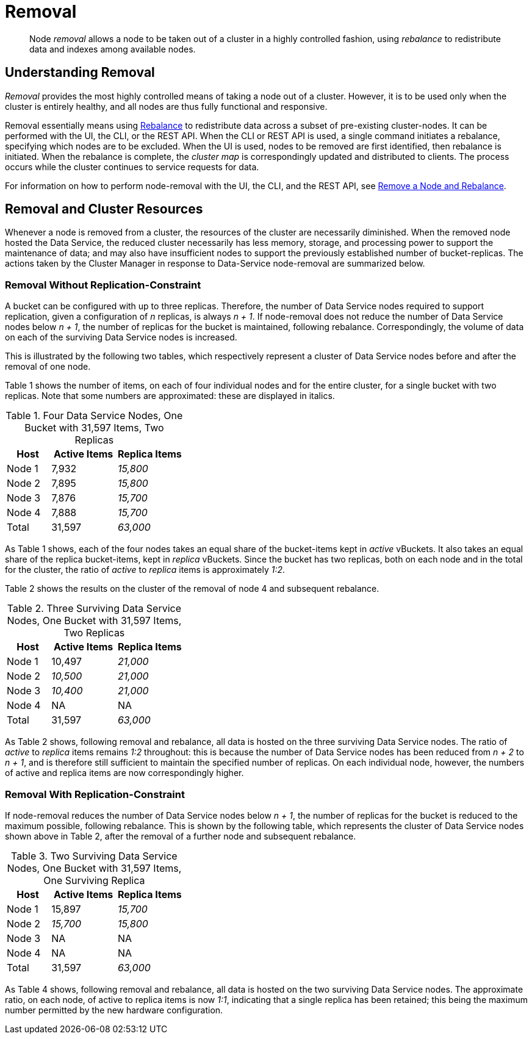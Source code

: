= Removal

[abstract]
Node _removal_ allows a node to be taken out of a cluster in a highly controlled fashion, using _rebalance_ to redistribute data and indexes among available nodes.

[#understanding-removal]
== Understanding Removal

_Removal_ provides the most highly controlled means of taking a node out of a cluster.
However, it is to be used only when the cluster is entirely healthy, and all nodes are thus fully functional and responsive.

Removal essentially means using xref:learn:clusters-and-availability/rebalance.adoc[Rebalance] to redistribute data across a subset of pre-existing cluster-nodes.
It can be performed with the UI, the CLI, or the REST API.
When the CLI or REST API is used, a single command initiates a rebalance, specifying which nodes are to be excluded.
When the UI is used, nodes to be removed are first identified, then rebalance is initiated.
When the rebalance is complete, the _cluster map_ is correspondingly updated and distributed to clients.
The process occurs while the cluster continues to service requests for data.

For information on how to perform node-removal with the UI, the CLI, and the REST API, see xref:manage:manage-nodes/remove-node-and-rebalance.adoc[Remove a Node and Rebalance].

[#removal-and-cluster-resources]
== Removal and Cluster Resources

Whenever a node is removed from a cluster, the resources of the cluster are necessarily diminished.
When the removed node hosted the Data Service, the reduced cluster necessarily has less memory, storage, and processing power to support the maintenance of data; and may also have insufficient nodes to support the previously established number of bucket-replicas.
The actions taken by the Cluster Manager in response to Data-Service node-removal are summarized below.

[#removal-without-replication-constraint]
=== Removal Without Replication-Constraint

A bucket can be configured with up to three replicas.
Therefore, the number of Data Service nodes required to support replication, given a configuration of _n_ replicas, is always _n + 1_.
If node-removal does not reduce the number of Data Service nodes below _n + 1_, the number of replicas for the bucket is maintained, following rebalance.
Correspondingly, the volume of data on each of the surviving Data Service nodes is increased.

This is illustrated by the following two tables, which respectively represent a cluster of Data Service nodes before and after the removal of one node.

Table 1 shows the number of items, on each of four individual nodes and for the entire cluster, for a single bucket with two replicas. Note that some numbers are approximated: these are displayed in italics.

.Four Data Service Nodes, One Bucket with 31,597 Items, Two Replicas
[cols="2,3,3"]
|===
| Host | Active Items | Replica Items

| Node 1
| 7,932
| _15,800_

| Node 2
| 7,895
| _15,800_

| Node 3
| 7,876
| _15,700_

| Node 4
| 7,888
| _15,700_

| Total
| 31,597
| _63,000_

|===

As Table 1 shows, each of the four nodes takes an equal share of the bucket-items kept in _active_ vBuckets.
It also takes an equal share of the replica bucket-items, kept in _replica_ vBuckets.
Since the bucket has two replicas, both on each node and in the total for the cluster, the ratio of _active_ to _replica_ items is approximately _1:2_.

Table 2 shows the results on the cluster of the removal of node 4 and subsequent rebalance.

.Three Surviving Data Service Nodes, One Bucket with 31,597 Items, Two Replicas
[cols="2,3,3"]
|===
| Host | Active Items | Replica Items

| Node 1
| 10,497
| _21,000_

| Node 2
| _10,500_
| _21,000_

| Node 3
| _10,400_
| _21,000_

| Node 4
| NA
| NA

| Total
| 31,597
| _63,000_

|===

As Table 2 shows, following removal and rebalance, all data is hosted on the three surviving Data Service nodes.
The ratio of _active_ to _replica_ items remains _1:2_ throughout: this is because the number of Data Service nodes has been reduced from _n + 2_ to _n + 1_, and is therefore still sufficient to maintain the specified number of replicas.
On each individual node, however, the numbers of active and replica items are now correspondingly higher.

[#removal-with-replication-constraint]
=== Removal With Replication-Constraint

If node-removal reduces the number of Data Service nodes below _n + 1_, the number of replicas for the bucket is reduced to the maximum possible, following rebalance.
This is shown by the following table, which represents the cluster of Data Service nodes shown above in Table 2, after the removal of a further node and subsequent rebalance.

.Two Surviving Data Service Nodes, One Bucket with 31,597 Items, One Surviving Replica
[cols="2,3,3"]
|===
| Host | Active Items | Replica Items

| Node 1
| 15,897
| _15,700_

| Node 2
| _15,700_
| _15,800_

| Node 3
| NA
| NA

| Node 4
| NA
| NA

| Total
| 31,597
| _63,000_

|===

As Table 4 shows, following removal and rebalance, all data is hosted on the two surviving Data Service nodes.
The approximate ratio, on each node, of active to replica items is now _1:1_, indicating that a single replica has been retained; this being the maximum number permitted by the new hardware configuration.
